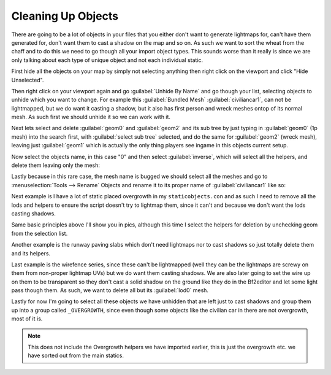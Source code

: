 
Cleaning Up Objects
===================

There are going to be a lot of objects in your files that you either don't want to generate lightmaps for, can't have them generated for, don't want them to cast a shadow on the map and so on. As such we want to sort the wheat from the chaff and to do this we need to go though all your import object types. This sounds worse than it really is since we are only talking about each type of unique object and not each individual static.

First hide all the objects on your map by simply not selecting anything then right click on the viewport and click "Hide Unselected".

Then right click on your viewport again and go :guilabel:`Unhide By Name` and go though your list, selecting objects to unhide which you want to change. For example this :guilabel:`Bundled Mesh` :guilabel:`civiliancar1`, can not be lightmapped, but we do want it casting a shadow, but it also has first person and wreck meshes ontop of its normal mesh. As such first we should unhide it so we can work with it.

.. image:: https://media.realitymod.com/tutorials/Adv_3DsMax_LMing/Adv_3DsMax_LMing_000044.jpg

Next lets select and delete :guilabel:`geom0` and :guilabel:`geom2` and its sub tree by just typing in :guilabel:`geom0` (1p mesh) into the search first, with :guilabel:`select sub tree` selected, and do the same for :guilabel:`geom2` (wreck mesh), leaving just :guilabel:`geom1` which is actually the only thing players see ingame in this objects current setup.

.. image:: https://media.realitymod.com/tutorials/Adv_3DsMax_LMing/Adv_3DsMax_LMing_000046.jpg

.. image:: https://media.realitymod.com/tutorials/Adv_3DsMax_LMing/Adv_3DsMax_LMing_000047.jpg

Now select the objects name, in this case "0" and then select :guilabel:`inverse`, which will select all the helpers, and delete them leaving only the mesh:

.. image:: https://media.realitymod.com/tutorials/Adv_3DsMax_LMing/Adv_3DsMax_LMing_000048.jpg

.. image:: https://media.realitymod.com/tutorials/Adv_3DsMax_LMing/Adv_3DsMax_LMing_000049.jpg

Lastly because in this rare case, the mesh name is bugged we should select all the meshes and go to :menuselection:`Tools --> Rename` Objects and rename it to its proper name of :guilabel:`civiliancar1` like so:

.. image:: https://media.realitymod.com/tutorials/Adv_3DsMax_LMing/Adv_3DsMax_LMing_000050.jpg

.. image:: https://media.realitymod.com/tutorials/Adv_3DsMax_LMing/Adv_3DsMax_LMing_000051.jpg

.. image:: https://media.realitymod.com/tutorials/Adv_3DsMax_LMing/Adv_3DsMax_LMing_000053.jpg

Next example is I have a lot of static placed overgrowth in my ``staticobjects.con`` and as such I need to remove all the lods and helpers to ensure the script doesn't try to lightmap them, since it can't and because we don't want the lods casting shadows.

.. image:: https://media.realitymod.com/tutorials/Adv_3DsMax_LMing/Adv_3DsMax_LMing_000054.jpg

Same basic principles above I'll show you in pics, although this time I select the helpers for deletion by unchecking geom from the selection list.

.. image:: https://media.realitymod.com/tutorials/Adv_3DsMax_LMing/Adv_3DsMax_LMing_000055.jpg

.. image:: https://media.realitymod.com/tutorials/Adv_3DsMax_LMing/Adv_3DsMax_LMing_000056.jpg

.. image:: https://media.realitymod.com/tutorials/Adv_3DsMax_LMing/Adv_3DsMax_LMing_000057.jpg

Another example is the runway paving slabs which don't need lightmaps nor to cast shadows so just totally delete them and its helpers.

.. image:: https://media.realitymod.com/tutorials/Adv_3DsMax_LMing/Adv_3DsMax_LMing_000058.jpg

.. image:: https://media.realitymod.com/tutorials/Adv_3DsMax_LMing/Adv_3DsMax_LMing_000059.jpg

Last example is the wirefence series, since these can't be lightmapped (well they can be the lightmaps are screwy on them from non-proper lightmap UVs) but we do want them casting shadows. We are also later going to set the wire up on them to be transparent so they don't cast a solid shadow on the ground like they do in the Bf2editor and let some light pass though them. As such, we want to delete all but its :guilabel:`lod0` mesh.

.. image:: https://media.realitymod.com/tutorials/Adv_3DsMax_LMing/Adv_3DsMax_LMing_000060.jpg

.. image:: https://media.realitymod.com/tutorials/Adv_3DsMax_LMing/Adv_3DsMax_LMing_000061.jpg

.. image:: https://media.realitymod.com/tutorials/Adv_3DsMax_LMing/Adv_3DsMax_LMing_000062.jpg

Lastly for now I'm going to select all these objects we have unhidden that are left just to cast shadows and group them up into a group called ``_OVERGROWTH``, since even though some objects like the civilian car in there are not overgrowth, most of it is.

.. note::

   This does not include the Overgrowth helpers we have imported earlier, this is just the overgrowth etc. we have sorted out from the main statics.

.. image:: https://media.realitymod.com/tutorials/Adv_3DsMax_LMing/Adv_3DsMax_LMing_000063.jpg
